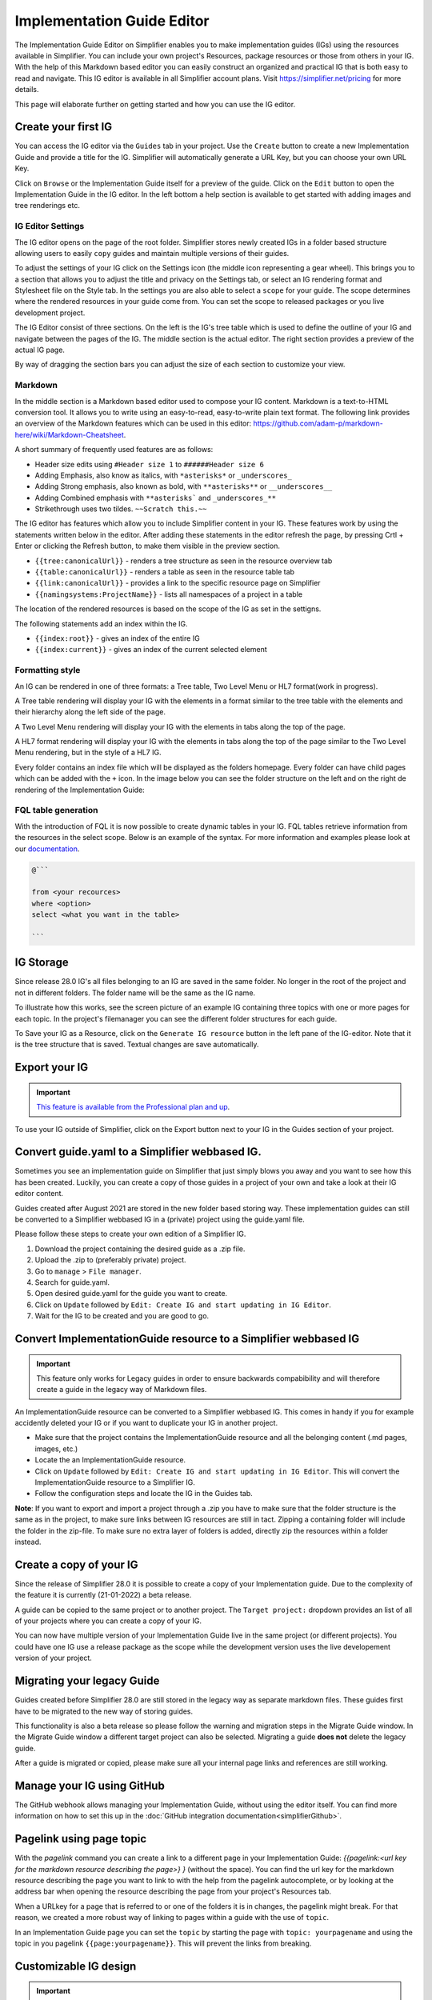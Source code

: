 Implementation Guide Editor
===========================
The Implementation Guide Editor on Simplifier enables you to make implementation guides (IGs) using the resources available in Simplifier. You can include your own project's Resources, package resources or those from others in your IG. 
With the help of this Markdown based editor you can easily construct an organized and practical IG that is both easy to read and navigate. This IG editor is available in all Simplifier account plans. Visit https://simplifier.net/pricing for more details.

This page will elaborate further on getting started and how you can use the IG editor.

Create your first IG
--------------------
You can access the IG editor via the ``Guides`` tab in your project. Use the ``Create`` button to create a new Implementation Guide and provide a title for the IG. Simplifier will automatically generate a URL Key, but you can choose your own URL Key.

.. image:: ./images/ImplementationGuideCreate.png  

Click on ``Browse`` or the Implementation Guide itself for a preview of the guide. Click on the ``Edit`` button to open the Implementation Guide in the IG editor. In the left bottom a help section is available to get started with adding images and tree renderings etc.

IG Editor Settings
^^^^^^^^^^^^^^^^^^
The IG editor opens on the page of the root folder. Simplifier stores newly created IGs in a folder based structure allowing users to easily ``copy`` guides and maintain multiple versions of their guides. 

To adjust the settings of your IG click on the Settings icon (the middle icon representing a gear wheel). This brings you to a section that allows you to adjust the title and privacy on the Settings tab, or select an IG rendering format and Stylesheet file on the Style tab. In the settings you are also able to select a ``scope`` for your guide. The scope determines where the rendered resources in your guide come from. You can set the scope to released packages or you live development project. 

.. image:: ./images/IGEditorSettings.png   

The IG Editor consist of three sections. On the left is the IG's tree table which is used to define the outline of your IG and navigate between the pages of the IG. The middle section is the actual editor. The right section provides a preview of the actual IG page.   

By way of dragging the section bars you can adjust the size of each section to customize your view.

Markdown 
^^^^^^^^
In the middle section is a Markdown based editor used to compose your IG content. 
Markdown is a text-to-HTML conversion tool. 
It allows you to write using an easy-to-read, easy-to-write plain text format. 
The following link provides an overview of the Markdown features which can be used in this editor: https://github.com/adam-p/markdown-here/wiki/Markdown-Cheatsheet.

A short summary of frequently used features are as follows:

- Header size edits using ``#Header size 1`` to ``######Header size 6``
- Adding Emphasis, also know as italics, with ``*asterisks*`` or ``_underscores_``
- Adding Strong emphasis, also known as bold, with ``**asterisks**`` or ``__underscores__``
- Adding Combined emphasis with ``**asterisks``` and ``_underscores_**``
- Strikethrough uses two tildes. ``~~Scratch this.~~``


The IG editor has features which allow you to include Simplifier content in your IG. 
These features work by using the statements written below in the editor. 
After adding these statements in the editor refresh the page, by pressing Crtl + Enter or clicking the Refresh button, to make them visible in the preview section. 

- ``{{tree:canonicalUrl}}``		                - renders a tree structure as seen in the resource overview tab
- ``{{table:canonicalUrl}}``		            - renders a table as seen in the resource table tab
- ``{{link:canonicalUrl}}``			            - provides a link to the specific resource page on Simplifier
- ``{{namingsystems:ProjectName}}``				- lists all namespaces of a project in a table


The location of the rendered resources is based on the scope of the IG as set in the settigns.  


The following statements add an index within the IG. 

- ``{{index:root}}``	- gives an index of the entire IG 
- ``{{index:current}}`` - gives an index of the current selected element


Formatting style
^^^^^^^^^^^^^^^^

An IG can be rendered in one of three formats: a Tree table, Two Level Menu or HL7 format(work in progress).

A Tree table rendering will display your IG with the elements in a format similar to the tree table with the elements and their hierarchy along the left side of the page.

.. image:: ./images/IGTreeNavigation.png

A Two Level Menu rendering will display your IG with the elements in tabs along the top of the page.

.. image:: ./images/IGHorizontalNavigation.png

A HL7 format rendering will display your IG with the elements in tabs along the top of the page similar to the Two Level Menu rendering, but in the style of a HL7 IG.

Every folder contains an index file which will be displayed as the folders homepage. Every folder can have child pages which can be added with the ``+`` icon. In the image below you can see the folder structure on the left and on the right de rendering of the Implementation Guide: 

.. image:: ./images/FolderStructure.png

FQL table generation
^^^^^^^^^^^^^^^^^^^^
With the introduction of FQL  it is now possible to create dynamic tables in your IG. FQL tables retrieve information from the resources in the select scope. Below is an example of the syntax. For more information and examples please look at our `documentation <https://simplifier.net/docs/fql>`_.

.. code-block:: SQL

    
    @```

    from <your recources>
    where <option>
    select <what you want in the table>
    
    ```


IG Storage
----------
Since release 28.0 IG's all files belonging to an IG are saved in the same folder. No longer in the root of the project and not in different folders. The folder name will be the same as the IG name. 

To illustrate how this works, see the screen picture of an example IG containing three topics with one or more pages for each topic. In the project's filemanager you can see the different folder structures for each guide. 

.. image:: ./images/IGEditorStructure.png
.. image:: ./images/IGFileStorage.png

To Save your IG as a Resource, click on the ``Generate IG resource`` button in the left pane of the IG-editor. Note that it is the tree structure that is saved. Textual changes are save automatically.

.. image:: ./images/CreateIGResource.png



Export your IG
--------------

.. important::

    `This feature is available from the Professional plan and up <https://simplifier.net/pricing>`_.

To use your IG outside of Simplifier, click on the Export button next to your IG in the Guides section of your project. 

.. image:: ./images/ExportIG.png



Convert guide.yaml to a Simplifier webbased IG.
-----------------------------------------------

Sometimes you see an implementation guide on Simplifier that just simply blows you away and you want to see how this has been created. Luckily, you can create a copy of those guides in a project of your own and take a look at their IG editor content. 

Guides created after August 2021 are stored in the new folder based storing way. These implementation guides can still be converted to a Simplifier webbased IG in a (private) project using the guide.yaml file. 

Please follow these steps to create your own edition of a Simplifier IG. 

1. Download the project containing the desired guide as a .zip file.
   
2. Upload the .zip to (preferably private) project.
   
3. Go to ``manage`` > ``File manager``. 
   
4. Search for guide.yaml. 
   
5. Open desired guide.yaml for the guide you want to create. 
   
6. Click on ``Update`` followed by ``Edit: Create IG and start updating in IG Editor``.

7. Wait for the IG to be created and you are good to go. 



Convert ImplementationGuide resource to a Simplifier webbased IG
----------------------------------------------------------------

.. important::

    This feature only works for Legacy guides in order to ensure backwards compabibility and will therefore create a guide in the legacy way of Markdown files.

An ImplementationGuide resource can be converted to a Simplifier webbased IG. This comes in handy if you for example accidently deleted your IG or if you want to duplicate your IG in another project.

- Make sure that the project contains the ImplementationGuide resource and all the belonging content (.md pages, images, etc.)

-	Locate the an ImplementationGuide resource. 

-	Click on ``Update`` followed by ``Edit: Create IG and start updating in IG Editor``. This will convert the ImplementationGuide resource to a Simplifier IG. 

- Follow the configuration steps and locate the IG in the Guides tab.

**Note**: If you want to export and import a project through a .zip you have to make sure that the folder structure is the same as in the project, to make sure links between IG resources are still in tact. Zipping a containing folder will include the folder in the zip-file. To make sure no extra layer of folders is added, directly zip the resources within a folder instead.



Create a copy of your IG
------------------------
Since the release of Simplifier 28.0 it is possible to create a copy of your Implementation guide. Due to the complexity of the feature it is currently (21-01-2022) a beta release. 

.. image:: ./images/CopyGuide.png

A guide can be copied to the same project or to another project. The ``Target project:`` dropdown provides an list of all of your projects where you can create a copy of your IG. 

.. image:: ./images/TargetProject.png

You can now have multiple version of your Implementation Guide live in the same project (or different projects). You could have one IG use a release package as the scope while the development version uses the live developement version of your project. 



Migrating your legacy Guide
---------------------------

Guides created before Simplifier 28.0 are still stored in the legacy way as separate markdown files. These guides first have to be migrated to the new way of storing guides. 

.. image:: ./images/LegacyGuides.png

This functionality is also a beta release so please follow the warning and migration steps in the Migrate Guide window. In the Migrate Guide window a different target project can also be selected. Migrating a guide **does not** delete the legacy guide. 

After a guide is migrated or copied, please make sure all your internal page links and references are still working. 


Manage your IG using GitHub
---------------------------
The GitHub webhook allows managing your Implementation Guide, without using the editor itself. You can find more information on how to set this up in the :doc:`GitHub integration documentation<simplifierGithub>`.


Pagelink using page topic
-------------------------

With the `pagelink` command you can create a link to a different page in your Implementation Guide: `{{pagelink:<url key for the markdown resource describing the page>} }` (without the space). You can find the url key for the markdown resource describing the page you want to link to with the help from the pagelink autocomplete, or by looking at the address bar when opening the resource describing the page from your project's Resources tab.

When a URLkey for a page that is referred to or one of the folders it is in changes, the pagelink might break. For that reason, we created a more robust way of linking to pages within a guide with the use of ``topic``. 

In an Implementation Guide page you can set the ``topic`` by starting the page with ``topic: yourpagename`` and using the topic in you pagelink ``{{page:yourpagename}}``. This will prevent the links from breaking. 


Customizable IG design 
----------------------
.. important::

    `This feature is available from the Team plan and up <https://simplifier.net/pricing>`_.




Placeholders
^^^^^^^^^^^^
When you are customizing your stylesheet and editing the master HTML template you will notice we have some placeholders available in our templates. 

We have different types of placeholders.  

Information retrieved from the IG settings:
""""""""""""""""""""""""""""""""""""""""""""

* **guide-title** - Renders the guide title.
* **guide-version** - Renders the guide version.
* **guide-fhir-version** - Renders the FHIR version of the IG.


Internal IG content placholders:
""""""""""""""""""""""""""""""""

* **page-title** - Renders page title as specified in the IG's tree table. 
* **page** - Renders the navigation index on the right side.
* **page-withe-children** - Renders the index tree on the left side. 
* **footer** - Renders the Simplifier footer at the bottom of your IG pages. 
  
Style specific placeholders:
""""""""""""""""""""""""""""


In your Implementation guide you can select three differerent templates: the Ballotable(work in progress), TreeTable and Two Level Menu. If you have a Team plan and up you can customize these as you see fit. It will be worth noting that there a several placeholders specifically made for these templates. 
When using the TreeTable:

* **tree-navigation** - Adds a rendering of the tree to the left side of the IG page. 

.. image:: ./images/TreeIg.png

When using the Two Level Menu:
""""""""""""""""""""""""""""""

* **dropdown-navigation** - Creates a navigation bar with all folders added as items. When a folder has a child page it will render as a dropdown menu. 
* **dropdown-navigation-with-title** - Creates a navigation bar similar to **dropdown-navigation** and adds the IG title as a 'home' button to the left of the navigation bar as seen in the image below. 

.. image:: ./images/TwoLevelIg.png

Stylesheet specific placeholders: 
""""""""""""""""""""""""""""""""""
We do not recommend you alter these unless you have a specific desire to use an older style sheet for a specific version of your guide. 

* **content** - Provides the api for where we resolve the static files. Default templates are resolved from the webserver file server, if a CSS is available we resolve from there. 
* **style-folder** - Provides the folder of your custom style sheet.
* **version** - Specifies the specific version of you style sheet. By default it will select the latest version. 




CSS-editor
^^^^^^^^^^

For our Enterprise Licenses the feature "Custom Layout" is available. Here you can create your own custom master template (HTML) and choose your own layout (CSS). When you click on the dorpdown icon in the IG-editor, the CSS-editor will be opened. 

.. image:: ./images/IGEditorSettings.png   

With this editor you can edit your Style Sheet to make overall changes in the overall look and feel of your IG. For example, you may change the color of the navigation bar to blue or add your own logo to it. It is also possible to reset your changes by going back to the original CSS or download the original CSS as a seperate file, so you can compare the differences with your own code.

Here below are a couple of examples that you can use to configure the lay-out of your IG:

.. code-block:: CSS

  /* Change menu bar font color (title, menu & submenu) */
  #ig-viewer .ig-view-content #ig-view-twolevelmenu .header .navbar a {
      color: white;
  }

.. code-block:: CSS
     
    /* Change menu bar background color (only main menu) */
    #ig-viewer .ig-view-content #ig-view-twolevelmenu .header .navbar {
          background-color: red;
    }

.. code-block:: CSS

    /* Change menu bar font color (only main menu) */
    #ig-viewer .ig-view-content #ig-view-twolevelmenu .header .navbar-nav > li > a {
        color: green;
    }

.. code-block:: CSS

    /* Change menu bar hoover item background color and font color (only main menu) */
    #ig-viewer .ig-view-content #ig-view-twolevelmenu .header .navbar-nav > li > a:hover {
        background-color: black;
        color: red;
    }

.. code-block:: CSS

    /* Change menu bar background color (only submenu) */
    #ig-viewer .ig-view-content #ig-view-twolevelmenu .header .navbar .dropdown-menu {
        background-color: yellow;
    }

.. code-block:: CSS

    /* Change menu bar font color (only submenu) */
    #ig-viewer .ig-view-content #ig-view-twolevelmenu .header .navbar .dropdown-menu a {
      color: black;
    }

.. code-block:: CSS

    /* Set logo by using an external image */
    #ig-viewer .ig-view-content #ig-view-twolevelmenu .header a.navbar-brand {
        color: transparent;
        background: url('http://image.png');
        background-position: left center;
        background-size: contain;
        background-repeat: no-repeat;
    }
    
.. code-block:: CSS 

    /* Set the font color of your headers */
    h1, h2, h3, h4{
        color: #DF0101;
    }
    /* Set a background color to level 2 headers */
    h2{
        background-color: #eeecec;
        padding: 0.5em;
    }



